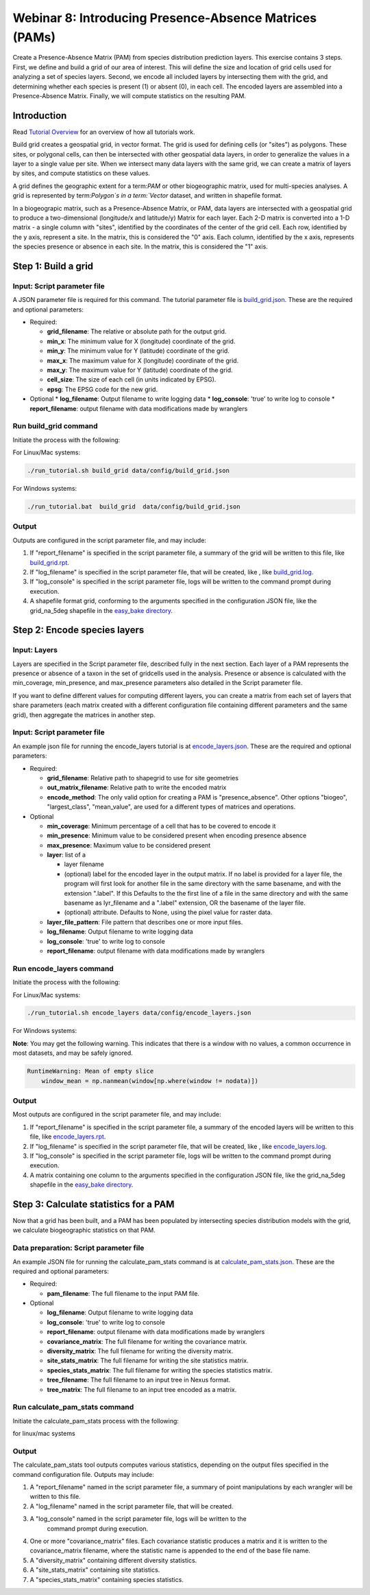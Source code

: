 ==============================
Webinar 8: Introducing Presence-Absence Matrices (PAMs)
==============================

Create a Presence-Absence Matrix (PAM) from species distribution prediction layers.
This exercise contains 3 steps.  First, we define and build a grid of our area of
interest.  This will define the size and location of grid cells used for analyzing a
set of species layers.  Second, we encode all included layers by intersecting them
with the grid, and determining whether each species is present (1) or absent (0), in
each cell.  The encoded layers are assembled into a Presence-Absence Matrix.  Finally,
we will compute statistics on the resulting PAM.

--------------------
Introduction
--------------------

Read `Tutorial Overview <../tutorial/w1_overview>`_ for an overview of how all
tutorials work.

Build grid creates a geospatial grid, in vector format.  The grid is used for defining
cells (or "sites") as polygons.  These sites, or polygonal cells, can then be
intersected with other geospatial data layers, in order to generalize the values in a
layer to a single value per site.  When we intersect many data layers with the same
grid, we can create a matrix of layers by sites, and compute statistics on these values.

A grid defines the geographic extent for a term:`PAM` or other biogeographic matrix,
used for multi-species analyses. A grid is represented by term:`Polygon`s in a
term:`Vector` dataset, and written in shapefile format.

In a biogeograpic matrix, such as a Presence-Absence Matrix, or PAM, data layers are 
intersected with a geospatial grid to produce a two-dimensional (longitude/x and 
latitude/y) Matrix for each layer.  Each 2-D matrix is converted into a 1-D matrix - 
a single column with "sites", identified by the coordinates of the center of
the grid cell.  Each row, identified by the y axis, represent a site.  In the matrix, 
this is considered the "0" axis.  Each column, identified by the x axis, represents
the species presence or absence in each site.  In the matrix, this is considered the 
"1" axis. 

--------------------------------
Step 1: Build a grid
--------------------------------

Input: Script parameter file
******************************************

A JSON parameter file is required for this command.  The tutorial parameter file
is `build_grid.json
<https://github.com/biotaphy/tutorials/blob/main/data/config/build_grid.json>`_.
These are the required and optional parameters:

* Required:

  * **grid_filename**: The relative or absolute path for the output grid.
  * **min_x**: The minimum value for X (longitude) coordinate of the grid.
  * **min_y**: The minimum value for Y (latitude) coordinate of the grid.
  * **max_x**: The maximum value for X (longitude) coordinate of the grid.
  * **max_y**: The maximum value for Y (latitude) coordinate of the grid.
  * **cell_size**: The size of each cell (in units indicated by EPSG).
  * **epsg**: The EPSG code for the new grid.

* Optional 
  * **log_filename**: Output filename to write logging data
  * **log_console**: 'true' to write log to console
  * **report_filename**: output filename with data modifications made by wranglers

Run build_grid command
******************************************

Initiate the process with the following:

For Linux/Mac systems:

.. code-block::

      ./run_tutorial.sh build_grid data/config/build_grid.json

For Windows systems:

.. code-block::

   ./run_tutorial.bat  build_grid  data/config/build_grid.json


Output
******************************************

Outputs are configured in the script parameter file, and may include:

1. If "report_filename" is specified in the script parameter file, a summary of the
   grid will be written to this file, like `build_grid.rpt
   <https://github.com/biotaphy/tutorials/blob/main/data/easy_bake/build_grid.rpt>`_.
2. If "log_filename" is specified in the script parameter file, that will be created,
   like , like `build_grid.log
   <https://github.com/biotaphy/tutorials/blob/main/data/easy_bake/build_grid.log>`_.
3. If "log_console" is specified in the script parameter file, logs will be written to the
   command prompt during execution.
4. A shapefile format grid, conforming to the arguments specified in the configuration JSON file,
   like the grid_na_5deg shapefile in the `easy_bake directory
   <https://github.com/biotaphy/tutorials/blob/main/data/easy_bake/>`_.

--------------------------------
Step 2: Encode species layers
--------------------------------

Input: Layers
******************************************

Layers are specified in the Script parameter file, described fully in the next section.  
Each layer of a PAM represents the presence or absence of a taxon in the set of gridcells
used in the analysis.  Presence or absence is calculated with the min_coverage,
min_presence, and  max_presence parameters also detailed in the Script parameter file.

If you want to define different values
for computing different layers, you can create a matrix from each set of layers that
share parameters (each matrix created with a different configuration file containing
different parameters and the same grid), then aggregate the matrices in another step.

Input: Script parameter file
******************************************

An example json file for running the encode_layers tutorial is at
`encode_layers.json
<https://github.com/biotaphy/tutorials/blob/main/data/config/encode_layers.json>`_.
These are the required and optional parameters:

* Required:

  * **grid_filename**: Relative path to shapegrid to use for site geometries
  * **out_matrix_filename**: Relative path to write the encoded matrix
  * **encode_method**: The only valid option for creating a PAM is "presence_absence".  
    Other options "biogeo", "largest_class", "mean_value", are used for a different 
    types of matrices and operations.

* Optional

  * **min_coverage**: Minimum percentage of a cell that has to be covered to encode it
  * **min_presence**: Minimum value to be considered present when encoding presence
    absence
  * **max_presence**: Maximum value to be considered present
  * **layer**: list of a

    * layer filename
    * (optional) label for the encoded layer in the output matrix. If no label is
      provided for a layer file, the program will first look for another file in the
      same directory with the same basename, and with the extension ".label".  If this
      Defaults to the the first line of a file in the same directory and with the same
      basename as lyr_filename and a ".label" extension, OR the basename of the layer
      file.
    * (optional) attribute. Defaults to None, using the pixel value for raster data.

  * **layer_file_pattern**: File pattern that describes one or more input files.

  * **log_filename**: Output filename to write logging data
  * **log_console**: 'true' to write log to console
  * **report_filename**: output filename with data modifications made by wranglers

Run encode_layers command
******************************************

Initiate the process with the following:

For Linux/Mac systems:

.. code-block::

      ./run_tutorial.sh encode_layers data/config/encode_layers.json

For Windows systems:

.. code-block::
      ./run_tutorial.bat encode_layers data/config/encode_layers.json

**Note**: You may get the following warning.  This indicates that there is a window with no
values, a common occurrence in most datasets, and may be safely ignored.

.. code-block::

    RuntimeWarning: Mean of empty slice
        window_mean = np.nanmean(window[np.where(window != nodata)])

Output
******************************************

Most outputs are configured in the script parameter file, and may include:

1. If "report_filename" is specified in the script parameter file, a summary of the
   encoded layers will be written to this file, like `encode_layers.rpt
   <https://github.com/biotaphy/tutorials/blob/main/data/easy_bake/encode_layers.rpt>`_.
2. If "log_filename" is specified in the script parameter file, that will be created,
   like , like `encode_layers.log
   <https://github.com/biotaphy/tutorials/blob/main/data/easy_bake/encode_layers.log>`_.
3. If "log_console" is specified in the script parameter file, logs will be written to the
   command prompt during execution.
4. A matrix containing one column to the arguments specified in the configuration JSON file,
   like the grid_na_5deg shapefile in the `easy_bake directory
   <https://github.com/biotaphy/tutorials/blob/main/data/easy_bake/>`_.

--------------------------------
Step 3: Calculate statistics for a PAM
--------------------------------

Now that a grid has been built, and a PAM has been populated by intersecting species
distribution models with the grid, we calculate biogeographic statistics on that PAM.

Data preparation: Script parameter file
******************************************

An example JSON file for running the calculate_pam_stats command is at
`calculate_pam_stats.json
<https://github.com/biotaphy/tutorials/blob/main/data/config/calculate_pam_stats.json>`_.
These are the required and optional parameters:

* Required:

  * **pam_filename**: The full filename to the input PAM file.

* Optional

  * **log_filename**: Output filename to write logging data
  * **log_console**: 'true' to write log to console
  * **report_filename**: output filename with data modifications made by wranglers
  * **covariance_matrix**: The full filename for writing the covariance matrix.
  * **diversity_matrix**: The full filename for writing the diversity matrix.
  * **site_stats_matrix**: The full filename for writing the site statistics matrix.
  * **species_stats_matrix**: The full filename for writing the species statistics 
    matrix.
  * **tree_filename**: The full filename to an input tree in Nexus format.
  * **tree_matrix**: The full filename to an input tree encoded as a matrix.

Run calculate_pam_stats command
******************************************

Initiate the calculate_pam_stats process with the following:

for linux/mac systems

.. code-block::
      ./run_tutorial.sh calculate_pam_stats data/config/calculate_pam_stats.json


Output
******************************************

The calculate_pam_stats tool outputs computes various statistics, depending on the 
output files specified in the command configuration file.  Outputs may include:

1. A "report_filename" named in the script parameter file, a summary of point
   manipulations by each wrangler will be written to this file. 
2. A "log_filename" named in the script parameter file, that will be created. 
3. A "log_console" named in the script parameter file, logs will be written to the
    command prompt during execution.
4. One or more "covariance_matrix" files.  Each covariance statistic produces a matrix
   and it is written to the covariance_matrix filename, where the statistic name is 
   appended to the end of the base file name.
5. A "diversity_matrix" containing different diversity statistics.
6. A "site_stats_matrix" containing site statistics.
7. A "species_stats_matrix" containing species statistics.
